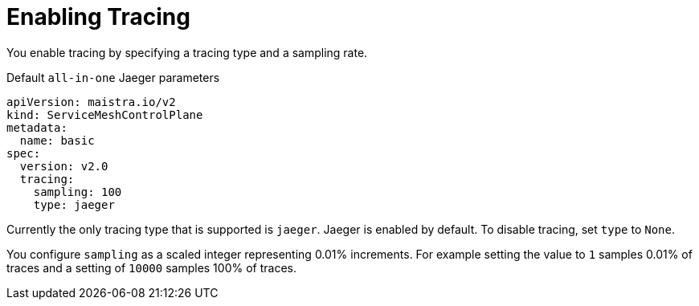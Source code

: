 // Module included in the following assemblies:
//
// * service_mesh/v2x/customizing-installation-ossm.adoc


[id="ossm-enabling-tracing_{context}"]
= Enabling Tracing

You enable tracing by specifying a tracing type and a sampling rate.

.Default `all-in-one` Jaeger parameters
[source,yaml]
----
apiVersion: maistra.io/v2
kind: ServiceMeshControlPlane
metadata:
  name: basic
spec:
  version: v2.0
  tracing:
    sampling: 100
    type: jaeger
----

Currently the only tracing type that is supported is `jaeger`.   Jaeger is enabled by default.  To disable tracing, set `type` to `None`.

You configure `sampling` as a scaled integer representing 0.01% increments.  For example setting the value to `1` samples 0.01% of traces and a setting of `10000` samples 100% of traces.

